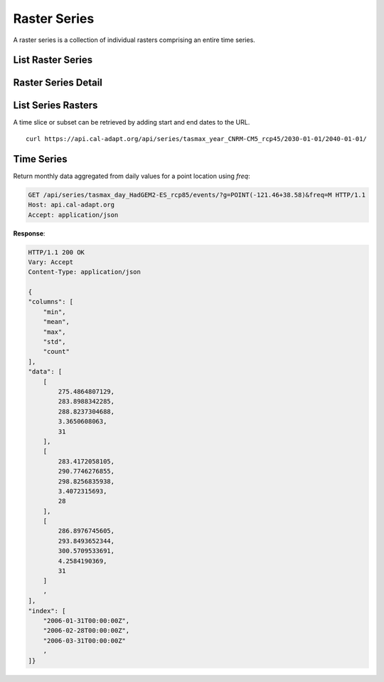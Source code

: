 .. _raster-series:

Raster Series
=============
A raster series is a collection of individual rasters comprising an entire time series.


List Raster Series
------------------
.. http:get:: /api/series/

   List all available raster time series.

   :query slug: search series slugs containing the provided value
   :query name: search series names containing the provided value
   :query tags: filter on tags
   :query integer page: page number
   :query integer pagesize: number of records, default is 10


Raster Series Detail
--------------------
.. http:get:: /api/series/{slug}/

   Request an individual series with a provided slug. A slug is a URL friendly name of a resource in the API. Each climate dataset or resource has it's own unique slug. A resource slug is generally composed of ``{variable}_{period}_{model}_{scenario}``.

   **Example request**:

   .. code-block:: http

      GET /api/series/tasmax_year_CNRM-CM5_rcp45/ HTTP/1.1
      Host: api.cal-adapt.org
      Accept: application/json

   **Response**:

   .. code-block:: http

      HTTP/1.1 200 OK
      Vary: Accept
      Content-Type: application/json

      {
      "begin": "2006-01-01T00:00:00Z",
      "end": "2100-12-31T00:00:00Z",
      "name": "yearly average maximum temperature CNRM-CM5 RCP 4.5",
      "rasters": [
          "http://api.cal-adapt.org/api/rstores/tasmax_year_CNRM-CM5_rcp45_2006/",
          "http://api.cal-adapt.org/api/rstores/tasmax_year_CNRM-CM5_rcp45_2007/",
          "http://api.cal-adapt.org/api/rstores/tasmax_year_CNRM-CM5_rcp45_2008/"
          ,
      ]
      "slug": "tasmax_year_CNRM-CM5_rcp45",
      "tags": [
          "climate",
          "tasmax",
          "temperature"
      ],
      "url": "http://api.cal-adapt.org/api/series/tasmax_year_CNRM-CM5_rcp45/"
      }

   :arg slug: series slug identifier


List Series Rasters
-------------------
.. http:get:: /api/series/{slug}/rasters/

   List all rasters in the series. See :ref:`list-raster-stores`.

   **Example request**:

   .. code-block:: http

      GET /api/series/tasmax_year_CNRM-CM5_rcp45/rasters/ HTTP/1.1
      Host: api.cal-adapt.org
      Accept: application/json

   **Example response**:

   .. code-block:: http

      HTTP/1.1 200 OK
      Allow: GET, POST, OPTIONS
      Content-Type: application/json
      Vary: Accept

      {
        "count": 95,
        "next": "https://api.cal-adapt.org/api/series/tasmax_year_CNRM-CM5_rcp45/rasters/?page=2",
        "previous": null,
        "results": [{
            "id": 10521,
            "tileurl": "https://api.cal-adapt.org/tiles/tasmax_year_CNRM-CM5_rcp45_2006/{z}/{x}/{y}.png",
            "url": "https://api.cal-adapt.org/api/rstores/tasmax_year_CNRM-CM5_rcp45_2006/",
            "image": "https://api.cal-adapt.org/media/img/tasmax_year_CNRM-CM5_rcp45_r1i1p1_2006.LOCA_2016-04-02.16th.CA_NV.tif",
            "width": 179,
            "height": 195,
            "geom": "POLYGON ((-124.5625 31.5625, -113.375 31.5625, -113.375 43.75, -124.5625 43.75, -124.5625 31.5625))",
            "event": "2006-01-01",
            "srs": "GEOGCS[\"WGS 84\",DATUM[\"WGS_1984\",SPHEROID[\"WGS 84\",6378137,298.257223563,AUTHORITY[\"EPSG\",\"7030\"]],AUTHORITY[\"EPSG\",\"6326\"]],PRIMEM[\"Greenwich\",0],UNIT[\"degree\",0.0174532925199433],AUTHORITY[\"EPSG\",\"4326\"]]",
            "minval": 279.1251220703125,
            "maxval": 307.180908203125,
            "nodata": 1.0000000150474662e+30,
            "xpixsize": 0.0625,
            "ypixsize": -0.0625,
            "name": "yearly average maximum temperature CNRM-CM5 RCP 4.5",
            "slug": "tasmax_year_CNRM-CM5_rcp45_2006",
            "units": "K"
        }, {
            "id": 10522,
            "tileurl": "https://api.cal-adapt.org/tiles/tasmax_year_CNRM-CM5_rcp45_2007/{z}/{x}/{y}.png",
            "url": "https://api.cal-adapt.org/api/rstores/tasmax_year_CNRM-CM5_rcp45_2007/",
            "image": "https://api.cal-adapt.org/media/img/tasmax_year_CNRM-CM5_rcp45_r1i1p1_2007.LOCA_2016-04-02.16th.CA_NV.tif",
            "width": 179,
            "height": 195,
            "geom": "POLYGON ((-124.5625 31.5625, -113.375 31.5625, -113.375 43.75, -124.5625 43.75, -124.5625 31.5625))",
            "event": "2007-01-01",
            "srs": "GEOGCS[\"WGS 84\",DATUM[\"WGS_1984\",SPHEROID[\"WGS 84\",6378137,298.257223563,AUTHORITY[\"EPSG\",\"7030\"]],AUTHORITY[\"EPSG\",\"6326\"]],PRIMEM[\"Greenwich\",0],UNIT[\"degree\",0.0174532925199433],AUTHORITY[\"EPSG\",\"4326\"]]",
            "minval": 278.38330078125,
            "maxval": 307.52490234375,
            "nodata": 1.0000000150474662e+30,
            "xpixsize": 0.0625,
            "ypixsize": -0.0625,
            "name": "yearly average maximum temperature CNRM-CM5 RCP 4.5",
            "slug": "tasmax_year_CNRM-CM5_rcp45_2007",
            "units": "K"
        }
        ,
        ]
      }

   :arg slug: series slug identifier
   :query g: a geometry (point, line, polygon) as GeoJSON, WKT, GML or KML
   :query bbox: a bounding box in the form of x1,y1,x2,y2
   :query pagesize: number of records, default is 10
   :query format: ``json`` or ``tif.zip``
   :query stat: one of ``mean``, ``max``, ``min``, ``count``, ``median``, ``std``, ``var`` for spatial aggregation by polygon/line geometry provided by the ``g`` param.
   :reqheader Accept: the response content type depends on
                      :mailheader:`Accept` header
   :resheader Content-Type: this depends on :mailheader:`Accept`
                            header of request
   :statuscode 200: no error
   :statuscode 400: something is askew with the request, check the error message
   :statuscode 404: the slug may be incorrect
   :statuscode 500: something's wrong on our end

.. http:get:: /api/series/{slug}/{begin}/{end}/

   Filter series rasters from start to end date

   :arg slug: series slug identifier
   :arg date begin: starting date
   :arg date end: ending date

A time slice or subset can be retrieved by adding start and end dates to the URL. ::

    curl https://api.cal-adapt.org/api/series/tasmax_year_CNRM-CM5_rcp45/2030-01-01/2040-01-01/


Time Series
-----------
.. http:get:: /api/series/{slug}/events/

   Return the entire time series for any location, with optional temporal and/or rolling aggregations applied. The response consists of ``columns``, ``data``, and ``index``.

   **Example request**:

   .. code-block:: http

      GET /api/series/tasmax_day_HadGEM2-ES_rcp85/events/?g=POINT(-121.46+38.58) HTTP/1.1
      Host: api.cal-adapt.org
      Accept: application/json

   **Response**:

   .. code-block:: http

      HTTP/1.1 200 OK
      Vary: Accept
      Content-Type: application/json

      {
      "data": [
          284.2241516113,
          283.9797973633,
          283.4098815918
          ,
      ],
      "index": [
          "2006-01-01T00:00:00Z",
          "2006-01-02T00:00:00Z",
          "2006-01-03T00:00:00Z"
          ,
      ],
      "name": "tasmax_day_HadGEM2-ES_rcp85"
      }

   :arg slug: series slug identifier
   :query g: a geometry (point, line, polygon) as GeoJSON, WKT, GML or KML
   :query stat: one of ``max``, ``mean``, ``median``, ``min``, ``sum`` for spatial aggregation by polygon/line provided by the ``g`` param, defaults to ``mean``
   :query freq: resampling frequency string such as ``M``, ``A``, ``10A``, or any `Pandas offset <http://pandas.pydata.org/pandas-docs/stable/user_guide/timeseries.html#dateoffset-objects>`_
   :query rolling: rolling statistic, one of ``max``, ``mean``, ``median``, ``min``, ``sum``
   :query integer window: rolling window size
   :query float thresh: only return values above a given threshold
   :query boolean imperial: use imperial units, defaults to false
   :query format: ``json`` or ``csv``
   :query integer pagesize: number of records, default is 10
   :reqheader Accept: the response content type depends on
                      :mailheader:`Accept` header
   :resheader Content-Type: this depends on :mailheader:`Accept`
                            header of request
   :statuscode 200: no error
   :statuscode 400: something is askew with the request, check the error message
   :statuscode 404: the slug may be incorrect
   :statuscode 500: something's wrong on our end

.. http:post:: /api/series/{slug}/events/

   Use POST when providing a feature set to return data for multiple locations.
   The same parameters as with GET are available.

   :query features: file upload to provide multiple geometries as part of a feature set, any `OGR supported <https://gdal.org/ogr_formats.html>`_ format or zip file

Return monthly data aggregated from daily values for a point location using
`freq`:

.. code-block:: http

  GET /api/series/tasmax_day_HadGEM2-ES_rcp85/events/?g=POINT(-121.46+38.58)&freq=M HTTP/1.1
  Host: api.cal-adapt.org
  Accept: application/json

**Response**:

.. code-block:: http

  HTTP/1.1 200 OK
  Vary: Accept
  Content-Type: application/json

  {
  "columns": [
      "min",
      "mean",
      "max",
      "std",
      "count"
  ],
  "data": [
      [
          275.4864807129,
          283.8988342285,
          288.8237304688,
          3.3650608063,
          31
      ],
      [
          283.4172058105,
          290.7746276855,
          298.8256835938,
          3.4072315693,
          28
      ],
      [
          286.8976745605,
          293.8493652344,
          300.5709533691,
          4.2584190369,
          31
      ]
      ,
  ],
  "index": [
      "2006-01-31T00:00:00Z",
      "2006-02-28T00:00:00Z",
      "2006-03-31T00:00:00Z"
      ,
  ]}
